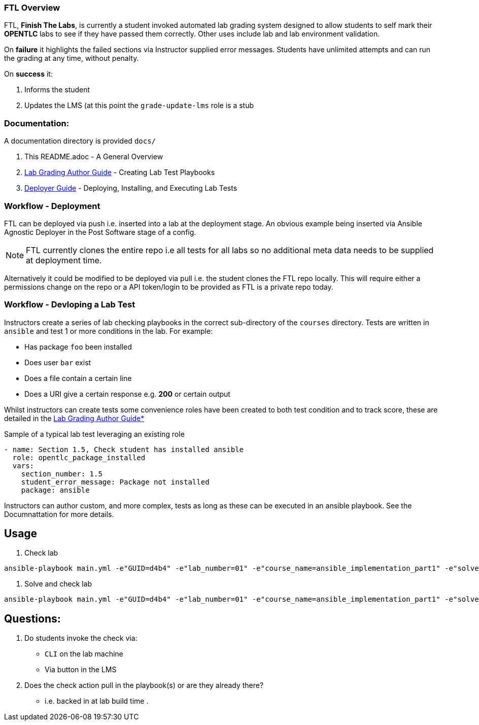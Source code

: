 === FTL Overview

FTL, *Finish The Labs*, is currently a student invoked automated lab grading system
designed to allow students to self mark their *OPENTLC* labs to see if they
have passed them correctly. Other uses include lab and lab environment validation.

On *failure* it highlights the failed sections via Instructor supplied  error
messages. Students have unlimited attempts and can run the grading at any time,
without penalty.

On *success* it:

. Informs the student
. Updates the LMS (at this point the `grade-update-lms` role is a stub

=== Documentation:

A documentation directory is provided `docs/`

. This README.adoc - A General Overview
. link:docs/Lab_Grade_Author_Guide.adoc[Lab Grading Author Guide] - Creating Lab Test Playbooks
. link:docs/FTL_Deployer_Guide.adoc[Deployer Guide] - Deploying, Installing, and Executing Lab Tests

=== Workflow - Deployment

FTL can be deployed via push i.e. inserted into a lab at the deployment
stage. An obvious example being inserted via Ansible Agnostic Deployer in the 
Post Software stage of a config.

NOTE: FTL currently clones the entire repo i.e all tests for all labs so no 
additional meta data needs to be supplied at deployment time.

Alternatively it could be modified to be deployed via pull i.e. the student
clones the FTL repo locally. This will require either a permissions change on 
the repo or a API token/login to be provided as FTL is a private repo today.

=== Workflow - Devloping a Lab Test


Instructors create a series of lab checking playbooks in the correct sub-directory
of the `courses` directory. Tests are written in `ansible` and test 1 or more
conditions in the lab. For example:

* Has package `foo` been installed
* Does user `bar` exist
* Does a file contain a certain line
* Does a URI give a certain response e.g. *200* or certain output

Whilst instructors can create tests some convenience roles have been created
to both test condition and to track score, these are detailed in the 
link:docs/FTL_Deployer_Guide.adoc[Lab Grading Author Guide*]

.Sample of a typical lab test leveraging an existing role
[source,yaml]
----
- name: Section 1.5, Check student has installed ansible
  role: opentlc_package_installed
  vars:
    section_number: 1.5
    student_error_message: Package not installed
    package: ansible
----

Instructors can author custom, and more complex, tests as long as these can be 
executed in an ansible playbook. See the Documnattation for more details.


== Usage

. Check lab
----
ansible-playbook main.yml -e"GUID=d4b4" -e"lab_number=01" -e"course_name=ansible_implementation_part1" -e"solve=false"
----

. Solve and check lab
----
ansible-playbook main.yml -e"GUID=d4b4" -e"lab_number=01" -e"course_name=ansible_implementation_part1" -e"solve=true"
----


== Questions:

. Do students invoke the check via:
** `CLI` on the lab machine
** Via button in the LMS
. Does the check action pull in the playbook(s) or are they already there?
** i.e. backed in at lab build time
.
